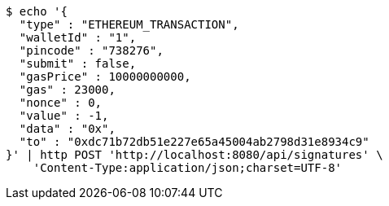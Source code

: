 [source,bash]
----
$ echo '{
  "type" : "ETHEREUM_TRANSACTION",
  "walletId" : "1",
  "pincode" : "738276",
  "submit" : false,
  "gasPrice" : 10000000000,
  "gas" : 23000,
  "nonce" : 0,
  "value" : -1,
  "data" : "0x",
  "to" : "0xdc71b72db51e227e65a45004ab2798d31e8934c9"
}' | http POST 'http://localhost:8080/api/signatures' \
    'Content-Type:application/json;charset=UTF-8'
----